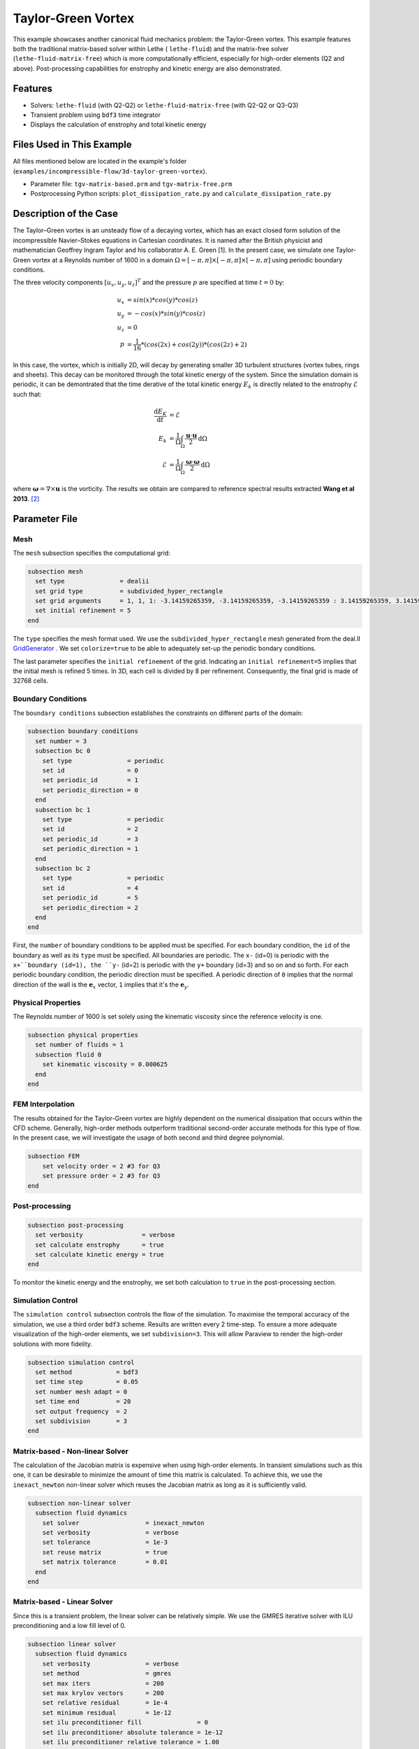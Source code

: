 ====================
Taylor-Green Vortex
====================

This example showcases another canonical fluid mechanics problem: the Taylor-Green vortex.  This example features both the traditional matrix-based solver within Lethe ( ``lethe-fluid``) and the matrix-free solver  (``lethe-fluid-matrix-free``) which is more computationally efficient, especially for high-order elements (Q2 and above). Post-processing capabilities for enstrophy and kinetic energy are also demonstrated.


---------
Features
---------

- Solvers: ``lethe-fluid`` (with Q2-Q2) or  ``lethe-fluid-matrix-free`` (with Q2-Q2 or Q3-Q3)
- Transient problem using ``bdf3`` time integrator
- Displays the calculation of enstrophy and total kinetic energy


----------------------------
Files Used in This Example
----------------------------

All files mentioned below are located in the example's folder (``examples/incompressible-flow/3d-taylor-green-vortex``).

- Parameter file: ``tgv-matrix-based.prm`` and ``tgv-matrix-free.prm``
- Postprocessing Python scripts: ``plot_dissipation_rate.py`` and ``calculate_dissipation_rate.py``


-----------------------
Description of the Case
-----------------------

The Taylor–Green vortex is an unsteady flow of a decaying vortex, which has an exact closed form solution of the incompressible Navier–Stokes equations in Cartesian coordinates. It is named after the British physicist and mathematician Geoffrey Ingram Taylor and his collaborator A. E. Green [1]. In the present case, we simulate one Taylor-Green vortex at a Reynolds number of 1600 in a domain :math:`\Omega = [-\pi,\pi]\times[-\pi,\pi]\times[-\pi,\pi]` using periodic boundary conditions.

The three velocity components :math:`[u_x,u_y,u_z]^T` and the pressure :math:`p` are specified at time :math:`t=0` by:

.. math::

  u_{x} &= sin(x)*cos(y)*cos(z) \\
  u_{y} &= -cos(x)*sin(y)*cos(z)\\
  u_{z} &= 0 \\
  p &=  \frac{1}{16}*(cos(2x)+cos(2y))*(cos(2z)+2)

In this case, the vortex, which is initially 2D, will decay by generating smaller 3D turbulent structures (vortex tubes, rings and sheets). This decay can be monitored through the total kinetic energy of the system. Since the simulation domain is periodic, it can be demontrated that the time derative of the total kinetic energy :math:`E_k` is directly related to the enstrophy :math:`\mathcal{E}` such that:



.. math::

  \frac{\mathrm{d}E_K}{\mathrm{d}t} &=  \mathcal{E} \\
  E_k &= \frac{1}{\Omega} \int_{\Omega} \frac{\mathbf{u}\cdot \mathbf{u}}{2} \mathrm{d}\Omega \\
  \mathcal{E} &= \frac{1}{\Omega} \int_{\Omega} \frac{\mathbf{\omega}\cdot \mathbf{\omega}}{2} \mathrm{d}\Omega

where :math:`\mathbf{\omega}=\nabla \times \mathbf{u}` is the vorticity. The results we obtain are compared to reference spectral results extracted **Wang et al 2013**. `[2] <https://doi.org/10.1002/fld.3767>`_


--------------
Parameter File
--------------

Mesh
~~~~

The ``mesh`` subsection specifies the computational grid:

.. code-block:: text

  subsection mesh
    set type               = dealii
    set grid type          = subdivided_hyper_rectangle
    set grid arguments     = 1, 1, 1: -3.14159265359, -3.14159265359, -3.14159265359 : 3.14159265359, 3.14159265359, 3.14159265359 : true
    set initial refinement = 5 
  end

The ``type`` specifies the mesh format used. We use the ``subdivided_hyper_rectangle`` mesh generated from the deal.II `GridGenerator <https://www.dealii.org/current/doxygen/deal.II/namespaceGridGenerator.html>`_ . We set ``colorize=true`` to be able to adequately set-up the periodic bondary conditions.


The last parameter specifies the ``initial refinement`` of the grid. Indicating an ``initial refinement=5`` implies that the initial mesh is refined 5 times. In 3D, each cell is divided by 8 per refinement. Consequently, the final grid is made of 32768 cells.

Boundary Conditions
~~~~~~~~~~~~~~~~~~~

The ``boundary conditions`` subsection establishes the constraints on different parts of the domain:

.. code-block:: text

  subsection boundary conditions
    set number = 3
    subsection bc 0
      set type               = periodic
      set id                 = 0
      set periodic_id        = 1
      set periodic_direction = 0
    end
    subsection bc 1
      set type               = periodic
      set id                 = 2
      set periodic_id        = 3
      set periodic_direction = 1
    end
    subsection bc 2
      set type               = periodic
      set id                 = 4
      set periodic_id        = 5
      set periodic_direction = 2
    end
  end

First, the ``number`` of boundary conditions to be applied must be specified. For each boundary condition, the ``id`` of the boundary as well as its ``type`` must be specified. All boundaries are periodic. The ``x-`` (id=0) is periodic with the ``x+``boundary (id=1), the ``y-`` (id=2) is periodic with the ``y+`` boundary (id=3) and so on and so forth. For each periodic boundary condition, the periodic direction must be specified. A periodic direction of ``0`` implies that the normal direction of the wall is the :math:`\mathbf{e}_x` vector, ``1`` implies that it's the :math:`\mathbf{e}_y`.

Physical Properties
~~~~~~~~~~~~~~~~~~~

The Reynolds number of 1600 is set solely using the kinematic viscosity since the reference velocity is one.

.. code-block:: text

  subsection physical properties
    set number of fluids = 1
    subsection fluid 0
      set kinematic viscosity = 0.000625
    end
  end


FEM Interpolation
~~~~~~~~~~~~~~~~~

The results obtained for the Taylor-Green vortex are highly dependent on the numerical dissipation that occurs within the CFD scheme. Generally, high-order methods outperform traditional second-order accurate methods for this type of flow. In the present case, we will investigate the usage of both second and third degree polynomial.

.. code-block:: text

    subsection FEM
        set velocity order = 2 #3 for Q3
        set pressure order = 2 #3 for Q3
    end

Post-processing
~~~~~~~~~~~~~~~

.. code-block:: text

  subsection post-processing
    set verbosity                = verbose
    set calculate enstrophy      = true
    set calculate kinetic energy = true
  end

To monitor the kinetic energy and the enstrophy, we set both calculation to ``true`` in the post-processing section.

Simulation Control
~~~~~~~~~~~~~~~~~~

The ``simulation control`` subsection controls the flow of the simulation. To maximise the temporal accuracy of the simulation, we use a third order ``bdf3`` scheme. Results are written every 2 time-step. To ensure a more adequate visualization of the high-order elements, we set ``subdivision=3``. This will allow Paraview to render the high-order solutions with more fidelity.

.. code-block:: text

  subsection simulation control
    set method            = bdf3
    set time step         = 0.05 
    set number mesh adapt = 0    
    set time end          = 20  
    set output frequency  = 2    
    set subdivision       = 3
  end



Matrix-based - Non-linear Solver 
~~~~~~~~~~~~~~~~~~~~~~~~~~~~~~~~

The calculation of the Jacobian matrix is expensive when using high-order elements. In transient simulations such as this one, it can be desirable to minimize the amount of time this matrix is calculated. To achieve this, we use the ``inexact_newton`` non-linear solver which reuses the Jacobian matrix as long as it is sufficiently valid.

.. code-block:: text

  subsection non-linear solver
    subsection fluid dynamics
      set solver                  = inexact_newton
      set verbosity               = verbose
      set tolerance               = 1e-3
      set reuse matrix            = true
      set matrix tolerance        = 0.01
    end
  end

Matrix-based - Linear Solver 
~~~~~~~~~~~~~~~~~~~~~~~~~~~~

Since this is a transient problem, the linear solver can be relatively simple. We use the GMRES iterative solver with ILU preconditioning and a low fill level of 0.

.. code-block:: text

  subsection linear solver
    subsection fluid dynamics
      set verbosity               = verbose
      set method                  = gmres
      set max iters               = 200
      set max krylov vectors      = 200
      set relative residual       = 1e-4
      set minimum residual        = 1e-12
      set ilu preconditioner fill               = 0
      set ilu preconditioner absolute tolerance = 1e-12
      set ilu preconditioner relative tolerance = 1.00
    end
  end

Matrix-free  - Non-linear Solver 
~~~~~~~~~~~~~~~~~~~~~~~~~~~~~~~~

The non-linear solver used in the matrix-free solver is straightforward. We use Newton's method with a tolerance of :math:`10^{-3}`

.. code-block:: text

  subsection non-linear solver
    subsection fluid dynamics
      set tolerance      = 1e-3
      set verbosity      = verbose
    end
  end

Matrix-free - Linear Solver
~~~~~~~~~~~~~~~~~~~~~~~~~~~~

The ``lethe-fluid-matrix-free`` has significantly more parameters for its linear solver. The new parameters are all related to the geometric multigrid preconditioner that is used by the matrix free algorithm.

.. code-block:: text

  subsection linear solver
    subsection fluid dynamics
      set method            = gmres
      set max iters         = 100
      set relative residual = 1e-4
      set minimum residual  = 1e-7
      set preconditioner    = gcmg
      set verbosity         = verbos
      
      #MG parameters
      set mg verbosity       = quiet
      set mg min level       = -1
      set mg level min cells = 16

      #smoother
      set mg smoother iterations = 10
      set mg smoother eig estimation = true
      
      # Eigenvalue estimation parameters
      set eig estimation degree          = 3
      set eig estimation smoothing range = 5
      set eig estimation cg n iterations = 20
      set eig estimation verbosity       = verbose

      #coarse-grid solver
      set mg coarse grid max iterations     = 2000
      set mg coarse grid tolerance          = 1e-7
      set mg coarse grid reduce             = 1e-4
      set mg coarse grid max krylov vectors = 30
      set mg coarse grid preconditioner     = ilu
      set ilu preconditioner fill               = 1
      set ilu preconditioner absolute tolerance = 1e-10
      set ilu preconditioner relative tolerance = 1.00
    end
  end

We set ``mg verbosity = quiet`` to prevent logging of the multigrid parameters during the simulation. Setting ``mg min level = -1`` ensures that the ``mg level min cells=16`` parameter is used to determine the coarsest level. It is important to ensure that the Taylor-Green vortex has sufficient cell on the coarsest level since periodic boundary conditions are used. Indeed, using a coarsest level with a single cell can lead to a problematic situation where too few degrees of freedom are available on the coarsest level.

The ``smoother``, ``Eigenvalue estimation parameters`` and ``coarse-grid solver`` subsections are explained in the **Theory Guide** (under construction).



----------------------
Running the Simulation
----------------------
Launching the simulation is as simple as specifying the executable name and the parameter file. Assuming that the ``lethe-fluid`` or ``lethe-fluid-matrix-free`` executables are within your path, the matrix-based simulation scan be launched by typing:

.. code-block:: text
  :class: copy-button

  mpirun -np n_proc lethe-fluid tgv-matrix-based.prm

and the matrix-free simulations can be launched by typing

.. code-block:: text
  :class: copy-button

  mpirun -np n_proc lethe-fluid-matrix-free tgv-matrix-free.prm 

For a 5 initial refinement (:math:`32^3` Q2 cells), the matrix-based solver takes around 1 hour and 20 minutes on 16 cores while the matrix-free solver takes less than 20 minutes. Running the same problem, but in Q3 (:math:`32^3` Q3 cells), the matri-free solver takes less than 2 hours while the matrix-based solver takes close to a day and consumes a tremendous amount of ram (approx. 80 GB). If you have 64 GB of ram, you can run an even finer mesh (:math:`64^3` Q3 cells) using the matrix-free solver in approximatively 16 hours.


----------------------
Results and Discussion
----------------------

The flow patterns generated by the Taylor-Green vortex are quite complex. The following animation displays the evolution of velcoity iso-contours as the vortex break downs and generate smaller structures.

+----------------------------------------------------------------------------------------------------------------------------------------------------+
| .. raw:: html                                                                                                                                      |
|                                                                                                                                                    |
|    <iframe width="520" height="400" src="https://www.youtube.com/embed/GGij2g_yz5g?si=Q81lcHyPd9ONxqT4"  frameborder="0" allowfullscreen></iframe> |
|                                                                                                                                                    |
+----------------------------------------------------------------------------------------------------------------------------------------------------+


Using the ``enstrophy.dat`` and ``kinetic_energy.dat`` files generated by Lethe, the temporal decay of the kinetic energy can be monitor. First, we calculate the time-derivative of the kinetic energy by invoking the script present in the example folder:

.. code-block:: text
  :class: copy-button

  python3 calculate_dissipation_rate.py -i kinetic_energy.dat -o output.dat

Then, by invoking the script present in the example, a plot compairing the kinetic energy decay with the enstrophy is generated:

.. code-block:: text
  :class: copy-button

  python3 plot_dissipation_rate.py -ke kinetic_energy_decay.dat -ens enstrophy.dat -v 0.000625

.. note:
 
  A nice plot with a zoomed in section can be generated by adding the argument `-z True` to the command above.

The following plot shows the decay of kinetic energy as measured

+-------------------------------------------------------------------------------------------------------------------+
|  .. figure:: images/dissipation_comparison_Q2_32.png                                                              |
|     :width: 500                                                                                                   |
|     :alt: In this figure, the kinetic energy decay is compared to the enstrophy for a 32^3 Q2Q2 mesh.             |
|           The two curves should be identical in the absence of numerical dissipation                              |                         
|                                                                                                                   |
+-------------------------------------------------------------------------------------------------------------------+

We note that the kinetic energy decay does not match that of the reference, but also that there is significant numerical dissipation since the enstrophy does not match the kinetic energy decay. Increase the order from Q2 to Q3 yield the following results which are better:

+-------------------------------------------------------------------------------------------------------------------+
|  .. figure:: images/dissipation_comparison_Q3_32.png                                                              |
|     :width: 500                                                                                                   |
|     :alt: In this figure, the kinetic energy decay is compared to the enstrophy for a 32^3 Q3Q3 mesh.             |
|           The two curves should be identical in the absence of numerical dissipation                              |                         
|                                                                                                                   |
+-------------------------------------------------------------------------------------------------------------------+

By refining the mesh once more (:math:`64^3` Q3Q3), we recover the right kinetic energy decay, but we still observe significant numerical dissipation. These results are thus implicit LES where the SUPG/PSPG stabilization is acting as the subgrid scale model and mimics the kinetic energy decay that is not captured by the mesh.

+-------------------------------------------------------------------------------------------------------------------+
|  .. figure:: images/dissipation_comparison_Q3_64.png                                                              |
|     :width: 500                                                                                                   |
|     :alt: In this figure, the kinetic energy decay is compared to the enstrophy for a 64^3 Q3Q3 mesh.             |
|           The two curves should be identical in the absence of numerical dissipation                              |                         
|                                                                                                                   |
+-------------------------------------------------------------------------------------------------------------------+

Increasing the refinement once more (:math:`128^3` Q3Q3), we note the perfect agreement between the kinetic energy decay, the enstrophy and the reference results. These results constitute Direct Numerical Simulation (DNS)

+-------------------------------------------------------------------------------------------------------------------+
|  .. figure:: images/dissipation_comparison_Q3_128.png                                                             |
|     :width: 500                                                                                                   |
|     :alt: In this figure, the kinetic energy decay is compared to the enstrophy for a 128^3 Q3Q3 mesh.            |
|           The two curves should be identical in the absence of numerical dissipation                              |                         
|                                                                                                                   |
+-------------------------------------------------------------------------------------------------------------------+


----------------------------
Possibilities for Extension
----------------------------

- This case is very interesting to post-process. Try to post-process this case using other quantities (vorticity, q-criterion) and use the results to generate interesting animations. Feel free to share them with us!


------------
References
------------

[1] https://en.wikipedia.org/wiki/Taylor%E2%80%93Green_vortex
[2] `Z. J. Wang et al., “High-order CFD methods: current status and perspective,” International Journal for Numerical Methods in Fluids, vol. 72, no. 8, pp. 811–845, Jan. 2013, doi: <https://doi.org/10.1002/fld.3767>`_. 